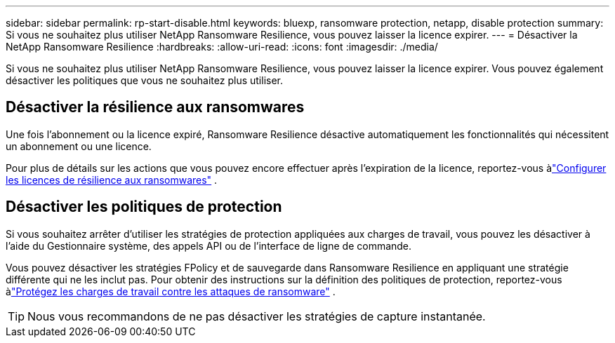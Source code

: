 ---
sidebar: sidebar 
permalink: rp-start-disable.html 
keywords: bluexp, ransomware protection, netapp, disable protection 
summary: Si vous ne souhaitez plus utiliser NetApp Ransomware Resilience, vous pouvez laisser la licence expirer. 
---
= Désactiver la NetApp Ransomware Resilience
:hardbreaks:
:allow-uri-read: 
:icons: font
:imagesdir: ./media/


[role="lead"]
Si vous ne souhaitez plus utiliser NetApp Ransomware Resilience, vous pouvez laisser la licence expirer.  Vous pouvez également désactiver les politiques que vous ne souhaitez plus utiliser.



== Désactiver la résilience aux ransomwares

Une fois l’abonnement ou la licence expiré, Ransomware Resilience désactive automatiquement les fonctionnalités qui nécessitent un abonnement ou une licence.

Pour plus de détails sur les actions que vous pouvez encore effectuer après l'expiration de la licence, reportez-vous àlink:rp-start-licenses.html["Configurer les licences de résilience aux ransomwares"] .



== Désactiver les politiques de protection

Si vous souhaitez arrêter d’utiliser les stratégies de protection appliquées aux charges de travail, vous pouvez les désactiver à l’aide du Gestionnaire système, des appels API ou de l’interface de ligne de commande.

Vous pouvez désactiver les stratégies FPolicy et de sauvegarde dans Ransomware Resilience en appliquant une stratégie différente qui ne les inclut pas.  Pour obtenir des instructions sur la définition des politiques de protection, reportez-vous àlink:rp-use-protect.html["Protégez les charges de travail contre les attaques de ransomware"] .


TIP: Nous vous recommandons de ne pas désactiver les stratégies de capture instantanée.
